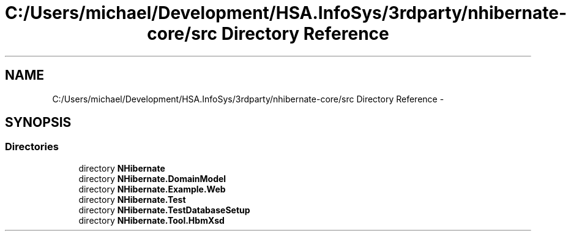 .TH "C:/Users/michael/Development/HSA.InfoSys/3rdparty/nhibernate-core/src Directory Reference" 3 "Fri Jul 5 2013" "Version 1.0" "HSA.InfoSys" \" -*- nroff -*-
.ad l
.nh
.SH NAME
C:/Users/michael/Development/HSA.InfoSys/3rdparty/nhibernate-core/src Directory Reference \- 
.SH SYNOPSIS
.br
.PP
.SS "Directories"

.in +1c
.ti -1c
.RI "directory \fBNHibernate\fP"
.br
.ti -1c
.RI "directory \fBNHibernate\&.DomainModel\fP"
.br
.ti -1c
.RI "directory \fBNHibernate\&.Example\&.Web\fP"
.br
.ti -1c
.RI "directory \fBNHibernate\&.Test\fP"
.br
.ti -1c
.RI "directory \fBNHibernate\&.TestDatabaseSetup\fP"
.br
.ti -1c
.RI "directory \fBNHibernate\&.Tool\&.HbmXsd\fP"
.br
.in -1c
